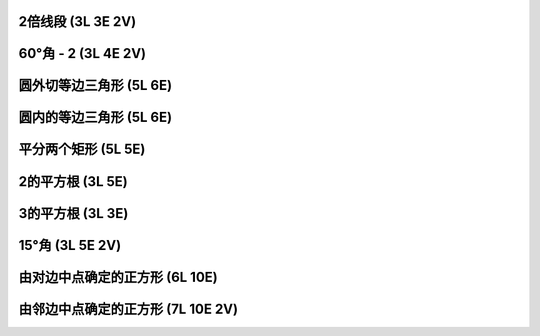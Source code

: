 ﻿2倍线段 (3L 3E 2V)
^^^^^^^^^^^^^^^^^^

.. image:: 04.01_3L3E.jpg

.. image:: 04.01_2V.jpg

60°角 - 2 (3L 4E 2V)
^^^^^^^^^^^^^^^^^^^^^

.. image:: 04.02_3L.jpg

.. image:: 04.02_4E.jpg

.. image:: 04.02_2V.jpg

圆外切等边三角形 (5L 6E)
^^^^^^^^^^^^^^^^^^^^^^^^

.. image:: 04.03_5L.jpg

.. image:: 04.03_6E.jpg

圆内的等边三角形 (5L 6E)
^^^^^^^^^^^^^^^^^^^^^^^^

.. image:: 04.04_5L.jpg

.. image:: 04.04_6E.jpg

平分两个矩形 (5L 5E)
^^^^^^^^^^^^^^^^^^^^

.. image:: 04.05_5L5E.jpg

2的平方根 (3L 5E)
^^^^^^^^^^^^^^^^^

.. image:: 04.06_3L5E.jpg

3的平方根 (3L 3E)
^^^^^^^^^^^^^^^^^

.. image:: 04.07_3L3E.jpg

15°角 (3L 5E 2V)
^^^^^^^^^^^^^^^^^

.. image:: 04.08_3L.jpg

.. image:: 04.08_5E.jpg

.. image:: 04.08_2V.jpg

由对边中点确定的正方形 (6L 10E)
^^^^^^^^^^^^^^^^^^^^^^^^^^^^^^^

.. image:: 04.09_6L.jpg

.. image:: 04.09_10E.jpg

由邻边中点确定的正方形 (7L 10E 2V)
^^^^^^^^^^^^^^^^^^^^^^^^^^^^^^^^^^

.. image:: 04.10_7L.jpg

.. image:: 04.10_10E.jpg

.. image:: 04.10_2V.jpg
